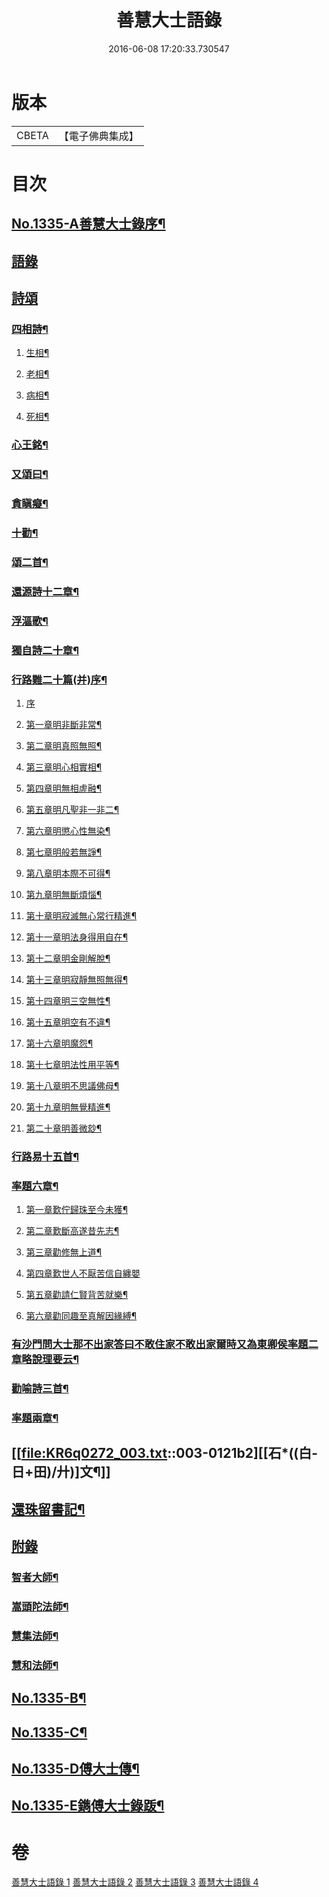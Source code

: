 #+TITLE: 善慧大士語錄 
#+DATE: 2016-06-08 17:20:33.730547

* 版本
 |     CBETA|【電子佛典集成】|

* 目次
** [[file:KR6q0272_001.txt::001-0104a1][No.1335-A善慧大士錄序¶]]
** [[file:KR6q0272_001.txt::001-0104b15][語錄]]
** [[file:KR6q0272_003.txt::003-0115a14][詩頌]]
*** [[file:KR6q0272_003.txt::003-0115a15][四相詩¶]]
**** [[file:KR6q0272_003.txt::003-0115a16][生相¶]]
**** [[file:KR6q0272_003.txt::003-0115a19][老相¶]]
**** [[file:KR6q0272_003.txt::003-0115b2][病相¶]]
**** [[file:KR6q0272_003.txt::003-0115b5][死相¶]]
*** [[file:KR6q0272_003.txt::003-0115b8][心王銘¶]]
*** [[file:KR6q0272_003.txt::003-0115c7][又頌曰¶]]
*** [[file:KR6q0272_003.txt::003-0116a2][貪瞋癡¶]]
*** [[file:KR6q0272_003.txt::003-0116a9][十勸¶]]
*** [[file:KR6q0272_003.txt::003-0116b6][頌二首¶]]
*** [[file:KR6q0272_003.txt::003-0116b9][還源詩十二章¶]]
*** [[file:KR6q0272_003.txt::003-0116b22][浮漚歌¶]]
*** [[file:KR6q0272_003.txt::003-0116c7][獨自詩二十章¶]]
*** [[file:KR6q0272_003.txt::003-0117a22][行路難二十篇(并)序¶]]
**** [[file:KR6q0272_003.txt::003-0117a22][序]]
**** [[file:KR6q0272_003.txt::003-0117c2][第一章明非斷非常¶]]
**** [[file:KR6q0272_003.txt::003-0117c13][第二章明真照無照¶]]
**** [[file:KR6q0272_003.txt::003-0117c24][第三章明心相實相¶]]
**** [[file:KR6q0272_003.txt::003-0118a10][第四章明無相虗融¶]]
**** [[file:KR6q0272_003.txt::003-0118a20][第五章明凡聖非一非二¶]]
**** [[file:KR6q0272_003.txt::003-0118b4][第六章明懲心性無染¶]]
**** [[file:KR6q0272_003.txt::003-0118b14][第七章明般若無諍¶]]
**** [[file:KR6q0272_003.txt::003-0118b24][第八章明本際不可得¶]]
**** [[file:KR6q0272_003.txt::003-0118c10][第九章明無斷煩惱¶]]
**** [[file:KR6q0272_003.txt::003-0118c19][第十章明寂滅無心常行精進¶]]
**** [[file:KR6q0272_003.txt::003-0119a6][第十一章明法身得用自在¶]]
**** [[file:KR6q0272_003.txt::003-0119a16][第十二章明金剛解脫¶]]
**** [[file:KR6q0272_003.txt::003-0119b2][第十三章明寂靜無照無得¶]]
**** [[file:KR6q0272_003.txt::003-0119b12][第十四章明三空無性¶]]
**** [[file:KR6q0272_003.txt::003-0119b23][第十五章明空有不違¶]]
**** [[file:KR6q0272_003.txt::003-0119c9][第十六章明魔怨¶]]
**** [[file:KR6q0272_003.txt::003-0119c17][第十七章明法性用平等¶]]
**** [[file:KR6q0272_003.txt::003-0119c24][第十八章明不思議佛母¶]]
**** [[file:KR6q0272_003.txt::003-0120a8][第十九章明無覺精進¶]]
**** [[file:KR6q0272_003.txt::003-0120a18][第二十章明善微玅¶]]
*** [[file:KR6q0272_003.txt::003-0120b3][行路易十五首¶]]
*** [[file:KR6q0272_003.txt::003-0120c12][率題六章¶]]
**** [[file:KR6q0272_003.txt::003-0120c13][第一章歎佇歸珠至今未獲¶]]
**** [[file:KR6q0272_003.txt::003-0120c18][第二章歎斷高遂昔先志¶]]
**** [[file:KR6q0272_003.txt::003-0120c22][第三章勸修無上道¶]]
**** [[file:KR6q0272_003.txt::003-0120c24][第四章歎世人不厭苦信自纏嬰]]
**** [[file:KR6q0272_003.txt::003-0121a5][第五章勸請仁賢背苦就樂¶]]
**** [[file:KR6q0272_003.txt::003-0121a8][第六章勸同趣至真解因緣縛¶]]
*** [[file:KR6q0272_003.txt::003-0121a10][有沙門問大士那不出家答曰不敢住家不敢出家爾時又為東卿侯率題二章略說理要云¶]]
*** [[file:KR6q0272_003.txt::003-0121a13][勸喻詩三首¶]]
*** [[file:KR6q0272_003.txt::003-0121a21][率題兩章¶]]
** [[file:KR6q0272_003.txt::003-0121b2][[石*((白-日+田)/廾)]文¶]]
** [[file:KR6q0272_003.txt::003-0123b13][還珠留書記¶]]
** [[file:KR6q0272_004.txt::004-0124a2][附錄]]
*** [[file:KR6q0272_004.txt::004-0124a3][智者大師¶]]
*** [[file:KR6q0272_004.txt::004-0126b19][嵩頭陀法師¶]]
*** [[file:KR6q0272_004.txt::004-0127c12][慧集法師¶]]
*** [[file:KR6q0272_004.txt::004-0128c13][慧和法師¶]]
** [[file:KR6q0272_004.txt::004-0129b20][No.1335-B¶]]
** [[file:KR6q0272_004.txt::004-0129c7][No.1335-C¶]]
** [[file:KR6q0272_004.txt::004-0130a1][No.1335-D傅大士傳¶]]
** [[file:KR6q0272_004.txt::004-0130c7][No.1335-E鐫傅大士錄䟦¶]]

* 卷
[[file:KR6q0272_001.txt][善慧大士語錄 1]]
[[file:KR6q0272_002.txt][善慧大士語錄 2]]
[[file:KR6q0272_003.txt][善慧大士語錄 3]]
[[file:KR6q0272_004.txt][善慧大士語錄 4]]

